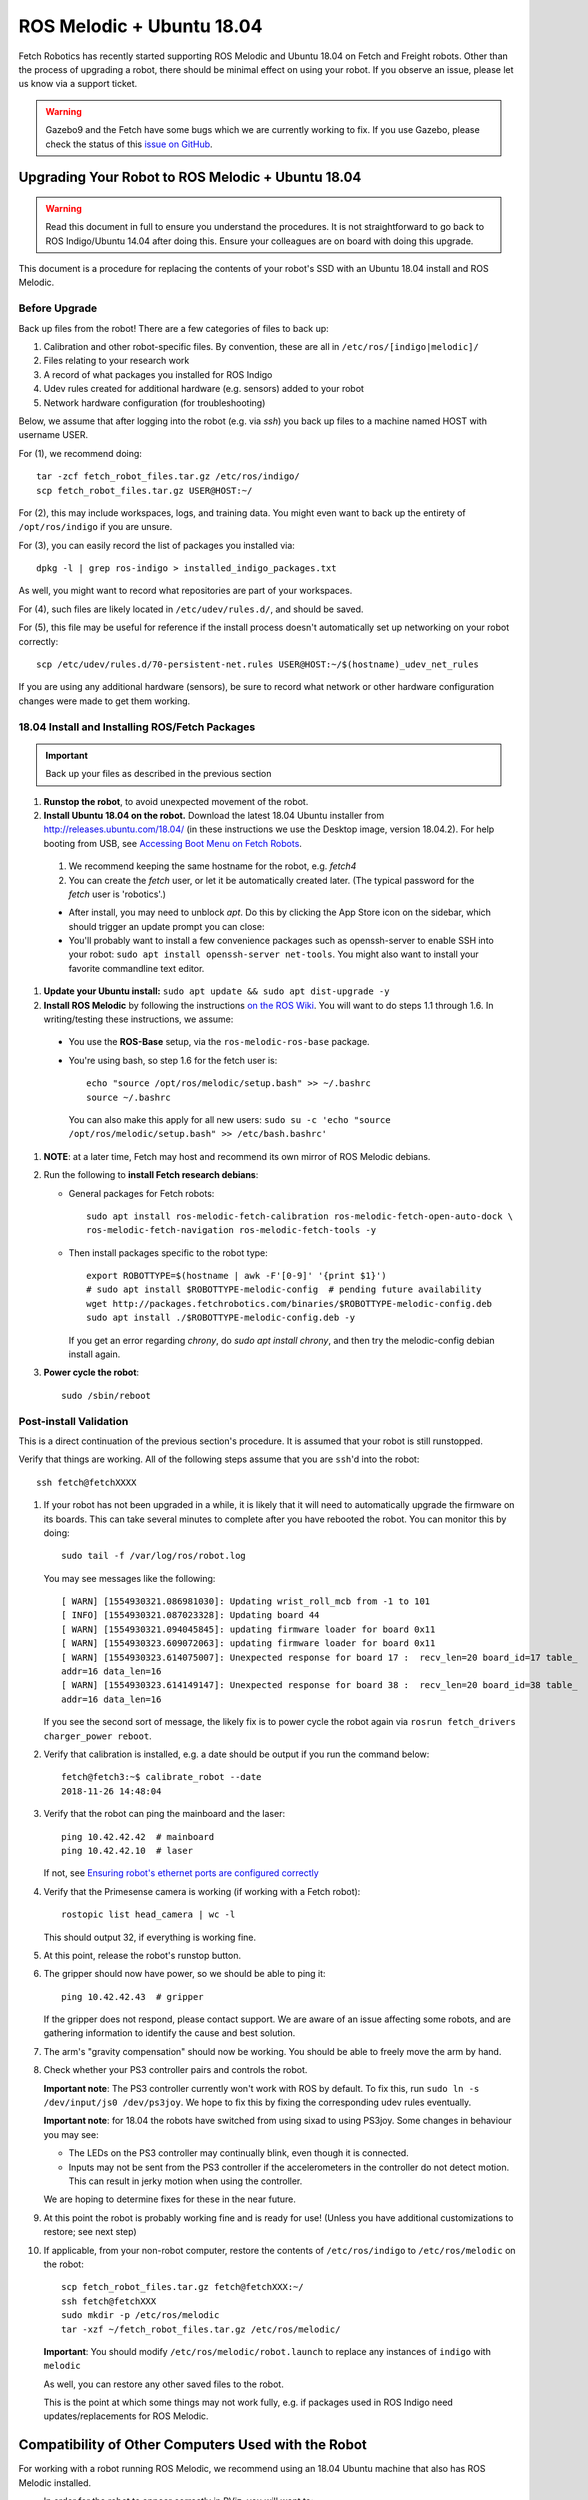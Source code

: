 ROS Melodic + Ubuntu 18.04
==========================

Fetch Robotics has recently started supporting ROS Melodic and Ubuntu 18.04 on
Fetch and Freight robots.  Other than the process of upgrading a robot, there
should be minimal effect on using your robot.  If you observe an issue, please
let us know via a support ticket.

.. WARNING::
   Gazebo9 and the Fetch have some bugs which we are currently working to fix.
   If you use Gazebo, please check the status of this `issue on GitHub <https://github.com/fetchrobotics/fetch_gazebo/issues/37>`_.

Upgrading Your Robot to ROS Melodic + Ubuntu 18.04
--------------------------------------------------
.. WARNING::
   Read this document in full to ensure you understand the procedures.  It is
   not straightforward to go back to ROS Indigo/Ubuntu 14.04 after doing this.
   Ensure your colleagues are on board with doing this upgrade.

This document is a procedure for replacing the contents of your robot's SSD
with an Ubuntu 18.04 install and ROS Melodic.

Before Upgrade
++++++++++++++

Back up files from the robot!  There are a few categories of files to back up:

#. Calibration and other robot-specific files. By convention, these are
   all in ``/etc/ros/[indigo|melodic]/``
#. Files relating to your research work
#. A record of what packages you installed for ROS Indigo
#. Udev rules created for additional hardware (e.g. sensors) added to your robot
#. Network hardware configuration (for troubleshooting)

Below, we assume that after logging into the robot (e.g. via `ssh`) you back up
files to a machine named HOST with username USER.

For (1), we recommend doing::

  tar -zcf fetch_robot_files.tar.gz /etc/ros/indigo/
  scp fetch_robot_files.tar.gz USER@HOST:~/

For (2), this may include workspaces, logs, and training data.  You might even
want to back up the entirety of ``/opt/ros/indigo`` if you are unsure.

For (3), you can easily record the list of packages you installed via::

  dpkg -l | grep ros-indigo > installed_indigo_packages.txt

As well, you might want to record what repositories are part of your workspaces.

For (4), such files are likely located in ``/etc/udev/rules.d/``, and should be saved.

For (5), this file may be useful for reference if the install process doesn't
automatically set up networking on your robot correctly::

  scp /etc/udev/rules.d/70-persistent-net.rules USER@HOST:~/$(hostname)_udev_net_rules

If you are using any additional hardware (sensors), be sure to record what network
or other hardware configuration changes were made to get them working.


18.04 Install and Installing ROS/Fetch Packages
+++++++++++++++++++++++++++++++++++++++++++++++

.. IMPORTANT::
   Back up your files as described in the previous section

#. **Runstop the robot**, to avoid unexpected movement of the robot.
#. **Install Ubuntu 18.04 on the robot.** Download the latest 18.04 Ubuntu installer from http://releases.ubuntu.com/18.04/
   (in these instructions we use the Desktop image, version 18.04.2).
   For help booting from USB, see `Accessing Boot Menu on Fetch Robots`_.

  #. We recommend keeping the same hostname for the robot, e.g. `fetch4`
  #. You can create the `fetch` user, or let it be automatically created later.
     (The typical password for the `fetch` user is 'robotics'.)

  - After install, you may need to unblock `apt`. Do this by clicking the App Store
    icon on the sidebar, which should trigger an update prompt you can close: |AppStore|
  - You'll probably want to install a few convenience packages such as openssh-server
    to enable SSH into your robot: ``sudo apt install openssh-server net-tools``.
    You might also want to install your favorite commandline text editor.

#. **Update your Ubuntu install:** ``sudo apt update && sudo apt dist-upgrade -y``
#. **Install ROS Melodic** by following the instructions `on the ROS Wiki <http://wiki.ros.org/melodic/Installation/Ubuntu>`_.
   You will want to do steps 1.1 through 1.6. In writing/testing these instructions, we assume:

  - You use the **ROS-Base** setup, via the ``ros-melodic-ros-base`` package.
  - You're using bash, so step 1.6 for the fetch user is::

        echo "source /opt/ros/melodic/setup.bash" >> ~/.bashrc
        source ~/.bashrc

    You can also make this apply for all new users: ``sudo su -c 'echo "source /opt/ros/melodic/setup.bash" >> /etc/bash.bashrc'``

#. **NOTE**: at a later time, Fetch may host and recommend its own mirror of ROS Melodic debians.
#. Run the following to **install Fetch research debians**:

   - General packages for Fetch robots::

       sudo apt install ros-melodic-fetch-calibration ros-melodic-fetch-open-auto-dock \
       ros-melodic-fetch-navigation ros-melodic-fetch-tools -y

   - Then install packages specific to the robot type::

       export ROBOTTYPE=$(hostname | awk -F'[0-9]' '{print $1}')
       # sudo apt install $ROBOTTYPE-melodic-config  # pending future availability
       wget http://packages.fetchrobotics.com/binaries/$ROBOTTYPE-melodic-config.deb
       sudo apt install ./$ROBOTTYPE-melodic-config.deb -y

     If you get an error regarding `chrony`, do `sudo apt install chrony`, and then try the
     melodic-config debian install again.

#. **Power cycle the robot**::

        sudo /sbin/reboot

.. |AppStore| image:: _static/app_store.jpg

Post-install Validation
+++++++++++++++++++++++
This is a direct continuation of the previous section's procedure. It is assumed
that your robot is still runstopped.

Verify that things are working.  All of the following steps assume that you are
``ssh``'d into the robot::

        ssh fetch@fetchXXXX

#. If your robot has not been upgraded in a while, it is likely that it will need to
   automatically upgrade the firmware on its boards. This can take several minutes
   to complete after you have rebooted the robot. You can monitor this by doing::

        sudo tail -f /var/log/ros/robot.log

   You may see messages like the following::

        [ WARN] [1554930321.086981030]: Updating wrist_roll_mcb from -1 to 101
        [ INFO] [1554930321.087023328]: Updating board 44
        [ WARN] [1554930321.094045845]: updating firmware loader for board 0x11
        [ WARN] [1554930323.609072063]: updating firmware loader for board 0x11
        [ WARN] [1554930323.614075007]: Unexpected response for board 17 :  recv_len=20 board_id=17 table_
        addr=16 data_len=16
        [ WARN] [1554930323.614149147]: Unexpected response for board 38 :  recv_len=20 board_id=38 table_
        addr=16 data_len=16

   If you see the second sort of message, the likely fix is to power cycle the robot again
   via ``rosrun fetch_drivers charger_power reboot``.


#. Verify that calibration is installed, e.g. a date should be output if you run the command below::

        fetch@fetch3:~$ calibrate_robot --date
        2018-11-26 14:48:04

#. Verify that the robot can ping the mainboard and the laser::

        ping 10.42.42.42  # mainboard
        ping 10.42.42.10  # laser

   If not, see `Ensuring robot's ethernet ports are configured correctly`_

#. Verify that the Primesense camera is working (if working with a Fetch robot)::

       rostopic list head_camera | wc -l

   This should output 32, if everything is working fine.

#. At this point, release the robot's runstop button.

#. The gripper should now have power, so we should be able to ping it::

       ping 10.42.42.43  # gripper

   If the gripper does not respond, please contact support. We are aware of an issue
   affecting some robots, and are gathering information to identify the cause and
   best solution.

#. The arm's "gravity compensation" should now be working. You should be able to
   freely move the arm by hand.

#. Check whether your PS3 controller pairs and controls the robot.

   **Important note**: The PS3 controller currently won't work with ROS by default.
   To fix this, run ``sudo ln -s /dev/input/js0 /dev/ps3joy``. We hope to fix this
   by fixing the corresponding udev rules eventually.

   **Important note**: for 18.04 the robots have switched from using sixad to using
   PS3joy.  Some changes in behaviour you may see:

   - The LEDs on the PS3 controller may continually blink, even though it is connected.
   - Inputs may not be sent from the PS3 controller if the accelerometers in the
     controller do not detect motion. This can result in jerky motion when using
     the controller.

   We are hoping to determine fixes for these in the near future.

#. At this point the robot is probably working fine and is ready for use! (Unless you
   have additional customizations to restore; see next step)

#. If applicable, from your non-robot computer, restore the contents of
   ``/etc/ros/indigo`` to ``/etc/ros/melodic`` on the robot::

        scp fetch_robot_files.tar.gz fetch@fetchXXX:~/
        ssh fetch@fetchXXX
        sudo mkdir -p /etc/ros/melodic
        tar -xzf ~/fetch_robot_files.tar.gz /etc/ros/melodic/
        
   **Important**: You should modify ``/etc/ros/melodic/robot.launch`` to replace any
   instances of ``indigo`` with ``melodic``

   As well, you can restore any other saved files to the robot.

   This is the point at which some things may not work fully, e.g. if packages
   used in ROS Indigo need updates/replacements for ROS Melodic.


Compatibility of Other Computers Used with the Robot
----------------------------------------------------

For working with a robot running ROS Melodic, we recommend using an 18.04 Ubuntu
machine that also has ROS Melodic installed.

- In order for the robot to appear correctly in RViz, you will want to:

  - Ensure your computer is pointed at the packages.ros apt sources
  - Install ``ros-melodic-fetch-description`` and ``ros-melodic-freight-description``
    packages.  Addtionally you might want to install
    `ros-melodic-fetch-tools <https://github.com/fetchrobotics/fetch_tools>`_.
  - Ensure that these packages are included in your path (e.g.
    ``rospack find fetch_description`` returns a path)
  - Common gotcha on a new setup: If the robot model doesn't appear at first, you
    may want to change the "Fixed frame" from e.g. 'map' to 'odom'.

Not Recommended/Supported: Upgrading from 14.04 to 18.04 (via 16.04)
--------------------------------------------------------------------
Fetch Robotics does not recommend this approach and *cannot* provide support for this.
However, if you desire to try to upgrade, the following may be helpful:

- Back up files as described above, or even the full disk if you like.
- You cannot upgrade Ubuntu directly from 14.04 to 18.04. You must first
  upgrade to 16.04 first. This can take a long time.
- You should review the postinstall script for ``fetch-melodic-config``. It is not
  targeted at upgrading a system, so additional tweaks may be required after
  installing it.


Appendices
----------

Disk filling issue
++++++++++++++++++
Some robots may encounter an issue where Gnome3 fills the disk by spamming /var/log/syslog.
This issue has a fix that is not available via `apt` yet, but can be manually done:
https://bugs.launchpad.net/ubuntu/+source/gnome-shell/+bug/1772677/comments/63

Ensuring robot's ethernet ports are configured correctly
++++++++++++++++++++++++++++++++++++++++++++++++++++++++

The robot has two ethernet ports on its computer. You can find more information on this
at `Computer Overview and Configuration <computer.rst>`_.

The most likely problem you may encounter after getting 18.04 installed is if these two
ports are "swapped".  This will cause the robot computer to be unable to talk to the
rest of its hardware. You can fix this in software or in hardware:

- Software: Edit ``/etc/udev/rules.d/70-persistent-net.rules`` and swap ``eth0``
  and ``eth1``. Restart the robot for the change to take effect.
- OR: Hardware: swap the two ethernet cables where they plug into the computer.
  This shouldn't be needed, but in case you do, you should expect to find
  a gray cable (internal communications) and a blue cable (external).
  Typically, the blue goes to the top ethernet port, and the grey goes to the bottom.

Another issue you may encounter with 18.04 is if you are using the ethernet on the
side access panel with a DHCP setup. In some setups, the ethernet port may fail to
be assigned an IP automatically. We recommend consulting IT for help with this, if
needed.

Accessing Boot Menu on Fetch Robots
+++++++++++++++++++++++++++++++++++
You may need to access the boot menu in order to boot from a USB flash
drive and install Ubuntu 18.04.  Due to different computer motherboards used in the
past, Fetch research robots may be using one of two BIOS flavors.  Older robots
use an MSI branded BIOS.  Newer robots use American Megatrends Inc. (AMI).

These different BIOS types activate the boot media selection menu with different keys:
- If your robot shows the MSI splash screen at boot, press F11 to access the boot menu.
- If your robot shows the black AMI splash screen at boot (this lasts for about 1 second),
  press F7 to access the boot menu.

If you fail to get into the boot menu, you can restart the computer and try again.
